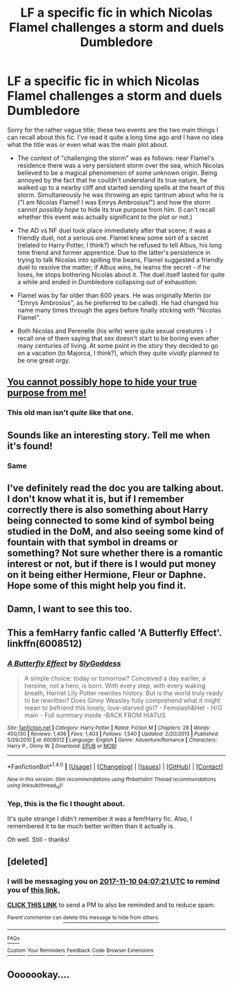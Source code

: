 #+TITLE: LF a specific fic in which Nicolas Flamel challenges a storm and duels Dumbledore

* LF a specific fic in which Nicolas Flamel challenges a storm and duels Dumbledore
:PROPERTIES:
:Author: Aeglaf
:Score: 16
:DateUnix: 1509660760.0
:DateShort: 2017-Nov-03
:FlairText: Fic Search
:END:
Sorry for the rather vague title; these two events are the two main things I can recall about this fic. I've read it quite a long time ago and I have no idea what the title was or even what was the main plot about.

- The context of "challenging the storm" was as follows: near Flamel's residence there was a very persistent storm over the sea, which Nicolas believed to be a magical phenomenon of some unknown origin. Being annoyed by the fact that he couldn't understand its true nature, he walked up to a nearby cliff and started sending spells at the heart of this storm. Simultaneously he was throwing an epic tantrum about who he is ("I am Nicolas Flamel! I was Emrys Ambrosius!") and how the storm cannot /possibly hope/ to hide its true purpose from him. (I can't recall whether this event was actually significant to the plot or not.)

- The AD vs NF duel took place immediately after that scene; it was a friendly duel, not a serious one. Flamel knew some sort of a secret (related to Harry Potter, I think?) which he refused to tell Albus, his long time friend and former apprentice. Due to the latter's persistence in trying to talk Nicolas into spilling the beans, Flamel suggested a friendly duel to resolve the matter; if Albus wins, he learns the secret - if he loses, he stops bothering Nicolas about it. The duel itself lasted for quite a while and ended in Dumbledore collapsing out of exhaustion.

- Flamel was by far older than 600 years. He was originally Merlin (or "Emrys Ambrosius", as he preferred to be called). He had changed his name many times through the ages before finally sticking with "Nicolas Flamel".

- Both Nicolas and Perenelle (his wife) were quite sexual creatures - I recall one of them saying that sex doesn't start to be boring even after many centuries of living. At some point in the story they decided to go on a vacation (to Majorca, I think?), which they quite /vividly/ planned to be one great orgy.


** [[http://i0.kym-cdn.com/photos/images/original/001/044/247/297.png][You cannot possibly hope to hide your true purpose from me!]]
:PROPERTIES:
:Author: Averant
:Score: 15
:DateUnix: 1509676598.0
:DateShort: 2017-Nov-03
:END:

*** This old man isn't /quite/ like that one.
:PROPERTIES:
:Author: TheVoteMote
:Score: 3
:DateUnix: 1509687142.0
:DateShort: 2017-Nov-03
:END:


** Sounds like an interesting story. Tell me when it's found!
:PROPERTIES:
:Author: Achille-Talon
:Score: 10
:DateUnix: 1509664778.0
:DateShort: 2017-Nov-03
:END:

*** Same
:PROPERTIES:
:Author: KingPyroMage
:Score: 1
:DateUnix: 1509712651.0
:DateShort: 2017-Nov-03
:END:


** I've definitely read the doc you are talking about. I don't know what it is, but if I remember correctly there is also something about Harry being connected to some kind of symbol being studied in the DoM, and also seeing some kind of fountain with that symbol in dreams or something? Not sure whether there is a romantic interest or not, but if there is I would put money on it being either Hermione, Fleur or Daphne. Hope some of this might help you find it.
:PROPERTIES:
:Author: BringForthThePixels
:Score: 4
:DateUnix: 1509695295.0
:DateShort: 2017-Nov-03
:END:


** Damn, I want to see this too.
:PROPERTIES:
:Author: wille179
:Score: 3
:DateUnix: 1509675294.0
:DateShort: 2017-Nov-03
:END:


** This a femHarry fanfic called 'A Butterfly Effect'. linkffn(6008512)
:PROPERTIES:
:Author: Tekomandor
:Score: 3
:DateUnix: 1509742111.0
:DateShort: 2017-Nov-04
:END:

*** [[http://www.fanfiction.net/s/6008512/1/][*/A Butterfly Effect/*]] by [[https://www.fanfiction.net/u/468338/SlyGoddess][/SlyGoddess/]]

#+begin_quote
  A simple choice: today or tomorrow? Conceived a day earlier, a heroine, not a hero, is born. With every step, with every waking breath, Harriet Lily Potter rewrites history. But is the world truly ready to be rewritten? Does Ginny Weasley fully comprehend what it might mean to befriend this lonely, love-starved girl? - Femslash&Het - H/G main - Full summary inside -BACK FROM HIATUS
#+end_quote

^{/Site/: [[http://www.fanfiction.net/][fanfiction.net]] *|* /Category/: Harry Potter *|* /Rated/: Fiction M *|* /Chapters/: 28 *|* /Words/: 450,130 *|* /Reviews/: 1,436 *|* /Favs/: 1,403 *|* /Follows/: 1,540 *|* /Updated/: 2/20/2013 *|* /Published/: 5/29/2010 *|* /id/: 6008512 *|* /Language/: English *|* /Genre/: Adventure/Romance *|* /Characters/: Harry P., Ginny W. *|* /Download/: [[http://www.ff2ebook.com/old/ffn-bot/index.php?id=6008512&source=ff&filetype=epub][EPUB]] or [[http://www.ff2ebook.com/old/ffn-bot/index.php?id=6008512&source=ff&filetype=mobi][MOBI]]}

--------------

*FanfictionBot*^{1.4.0} *|* [[[https://github.com/tusing/reddit-ffn-bot/wiki/Usage][Usage]]] | [[[https://github.com/tusing/reddit-ffn-bot/wiki/Changelog][Changelog]]] | [[[https://github.com/tusing/reddit-ffn-bot/issues/][Issues]]] | [[[https://github.com/tusing/reddit-ffn-bot/][GitHub]]] | [[[https://www.reddit.com/message/compose?to=tusing][Contact]]]

^{/New in this version: Slim recommendations using/ ffnbot!slim! /Thread recommendations using/ linksub(thread_id)!}
:PROPERTIES:
:Author: FanfictionBot
:Score: 2
:DateUnix: 1509742127.0
:DateShort: 2017-Nov-04
:END:


*** Yep, this is the fic I thought about.

It's quite strange I didn't remember it was a fem!Harry fic. Also, I remembered it to be much better written than it actually is.

Oh well. Still - thanks!
:PROPERTIES:
:Author: Aeglaf
:Score: 2
:DateUnix: 1510660204.0
:DateShort: 2017-Nov-14
:END:


** [deleted]
:PROPERTIES:
:Score: 1
:DateUnix: 1509682030.0
:DateShort: 2017-Nov-03
:END:

*** I will be messaging you on [[http://www.wolframalpha.com/input/?i=2017-11-10%2004:07:21%20UTC%20To%20Local%20Time][*2017-11-10 04:07:21 UTC*]] to remind you of [[https://www.reddit.com/r/HPfanfiction/comments/7af16h/lf_a_specific_fic_in_which_nicolas_flamel/][*this link.*]]

[[http://np.reddit.com/message/compose/?to=RemindMeBot&subject=Reminder&message=%5Bhttps://www.reddit.com/r/HPfanfiction/comments/7af16h/lf_a_specific_fic_in_which_nicolas_flamel/%5D%0A%0ARemindMe!%20%207days][*CLICK THIS LINK*]] to send a PM to also be reminded and to reduce spam.

^{Parent commenter can} [[http://np.reddit.com/message/compose/?to=RemindMeBot&subject=Delete%20Comment&message=Delete!%20dp9wie3][^{delete this message to hide from others.}]]

--------------

[[http://np.reddit.com/r/RemindMeBot/comments/24duzp/remindmebot_info/][^{FAQs}]]

[[http://np.reddit.com/message/compose/?to=RemindMeBot&subject=Reminder&message=%5BLINK%20INSIDE%20SQUARE%20BRACKETS%20else%20default%20to%20FAQs%5D%0A%0ANOTE:%20Don't%20forget%20to%20add%20the%20time%20options%20after%20the%20command.%0A%0ARemindMe!][^{Custom}]]
[[http://np.reddit.com/message/compose/?to=RemindMeBot&subject=List%20Of%20Reminders&message=MyReminders!][^{Your Reminders}]]
[[http://np.reddit.com/message/compose/?to=RemindMeBotWrangler&subject=Feedback][^{Feedback}]]
[[https://github.com/SIlver--/remindmebot-reddit][^{Code}]]
[[https://np.reddit.com/r/RemindMeBot/comments/4kldad/remindmebot_extensions/][^{Browser Extensions}]]
:PROPERTIES:
:Author: RemindMeBot
:Score: 1
:DateUnix: 1509682046.0
:DateShort: 2017-Nov-03
:END:


** Ooooookay....
:PROPERTIES:
:Author: GriffonicTobias
:Score: -6
:DateUnix: 1509670448.0
:DateShort: 2017-Nov-03
:END:
